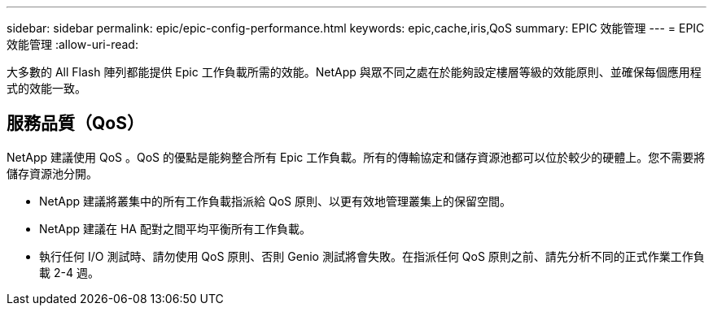 ---
sidebar: sidebar 
permalink: epic/epic-config-performance.html 
keywords: epic,cache,iris,QoS 
summary: EPIC 效能管理 
---
= EPIC 效能管理
:allow-uri-read: 


[role="lead"]
大多數的 All Flash 陣列都能提供 Epic 工作負載所需的效能。NetApp 與眾不同之處在於能夠設定樓層等級的效能原則、並確保每個應用程式的效能一致。



== 服務品質（QoS）

NetApp 建議使用 QoS 。QoS 的優點是能夠整合所有 Epic 工作負載。所有的傳輸協定和儲存資源池都可以位於較少的硬體上。您不需要將儲存資源池分開。

* NetApp 建議將叢集中的所有工作負載指派給 QoS 原則、以更有效地管理叢集上的保留空間。
* NetApp 建議在 HA 配對之間平均平衡所有工作負載。
* 執行任何 I/O 測試時、請勿使用 QoS 原則、否則 Genio 測試將會失敗。在指派任何 QoS 原則之前、請先分析不同的正式作業工作負載 2-4 週。

